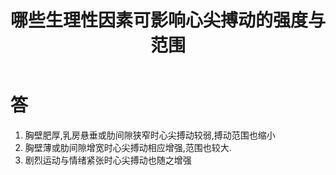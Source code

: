 #+title: 哪些生理性因素可影响心尖搏动的强度与范围
#+HUGO_BASE_DIR: ~/Org/www/
#+TAGS:简答题

* 答 
1. 胸壁肥厚,乳房悬垂或肋间隙狭窄时心尖搏动较弱,搏动范围也缩小
2. 胸壁薄或肋间隙增宽时心尖搏动相应增强,范围也较大.
3. 剧烈运动与情绪紧张时心尖搏动也随之增强
  
